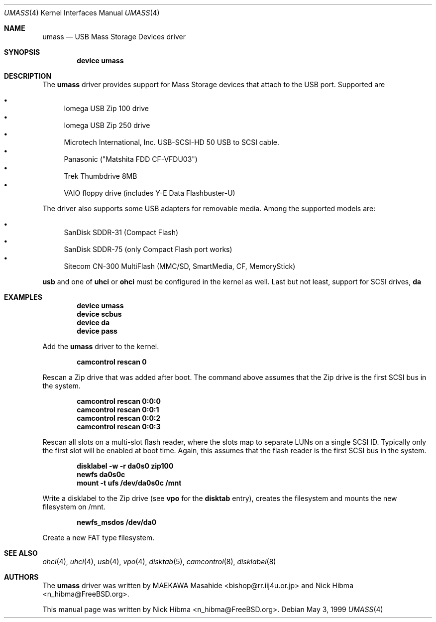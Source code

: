 .\" Copyright (c) 1999
.\"	Nick Hibma <n_hibma@FreeBSD.org>. All rights reserved.
.\"
.\" Redistribution and use in source and binary forms, with or without
.\" modification, are permitted provided that the following conditions
.\" are met:
.\" 1. Redistributions of source code must retain the above copyright
.\"    notice, this list of conditions and the following disclaimer.
.\" 2. Redistributions in binary form must reproduce the above copyright
.\"    notice, this list of conditions and the following disclaimer in the
.\"    documentation and/or other materials provided with the distribution.
.\" 3. All advertising materials mentioning features or use of this software
.\"    must display the following acknowledgement:
.\"	This product includes software developed by Bill Paul.
.\" 4. Neither the name of the author nor the names of any co-contributors
.\"    may be used to endorse or promote products derived from this software
.\"   without specific prior written permission.
.\"
.\" THIS SOFTWARE IS PROVIDED BY NICK HIBMA AND CONTRIBUTORS ``AS IS'' AND
.\" ANY EXPRESS OR IMPLIED WARRANTIES, INCLUDING, BUT NOT LIMITED TO, THE
.\" IMPLIED WARRANTIES OF MERCHANTABILITY AND FITNESS FOR A PARTICULAR PURPOSE
.\" ARE DISCLAIMED.  IN NO EVENT SHALL NICK HIBMA OR THE VOICES IN HIS HEAD
.\" BE LIABLE FOR ANY DIRECT, INDIRECT, INCIDENTAL, SPECIAL, EXEMPLARY, OR
.\" CONSEQUENTIAL DAMAGES (INCLUDING, BUT NOT LIMITED TO, PROCUREMENT OF
.\" SUBSTITUTE GOODS OR SERVICES; LOSS OF USE, DATA, OR PROFITS; OR BUSINESS
.\" INTERRUPTION) HOWEVER CAUSED AND ON ANY THEORY OF LIABILITY, WHETHER IN
.\" CONTRACT, STRICT LIABILITY, OR TORT (INCLUDING NEGLIGENCE OR OTHERWISE)
.\" ARISING IN ANY WAY OUT OF THE USE OF THIS SOFTWARE, EVEN IF ADVISED OF
.\" THE POSSIBILITY OF SUCH DAMAGE.
.\"
.\"	$FreeBSD: src/share/man/man4/umass.4,v 1.9.2.8 2003/04/12 20:54:33 murray Exp $
.\"	$DragonFly: src/share/man/man4/umass.4,v 1.4 2008/01/28 14:57:52 matthias Exp $
.\"
.Dd May 3, 1999
.Dt UMASS 4
.Os
.Sh NAME
.Nm umass
.Nd USB Mass Storage Devices driver
.Sh SYNOPSIS
.Cd "device umass"
.Sh DESCRIPTION
The
.Nm
driver provides support for Mass Storage devices that attach to the USB
port.
Supported are
.Pp
.Bl -bullet -compact
.It
Iomega USB Zip 100 drive
.It
Iomega USB Zip 250 drive
.It
Microtech International, Inc. USB-SCSI-HD 50 USB to SCSI cable.
.It
Panasonic ("Matshita FDD CF-VFDU03")
.It
Trek Thumbdrive 8MB
.It
VAIO floppy drive (includes Y-E Data Flashbuster-U)
.El
.Pp
The driver also supports some USB adapters for removable media.
Among the supported models are:
.Pp
.Bl -bullet -compact
.It
SanDisk SDDR-31 (Compact Flash)
.It
SanDisk SDDR-75 (only Compact Flash port works)
.It
Sitecom CN-300 MultiFlash (MMC/SD, SmartMedia, CF, MemoryStick)
.El
.Pp
.Nm usb
and one of
.Nm uhci
or
.Nm ohci
must be configured in the kernel as well.
Last but not least, support for
SCSI drives,
.Nm da
.Sh EXAMPLES
.Dl device umass
.Dl device scbus
.Dl device da
.Dl device pass
.Pp
Add the
.Nm
driver to the kernel.
.Pp
.Dl camcontrol rescan 0
.Pp
Rescan a Zip drive that was added after boot.
The command above
assumes that the Zip drive is the first SCSI bus in the system.
.Pp
.Dl camcontrol rescan 0:0:0
.Dl camcontrol rescan 0:0:1
.Dl camcontrol rescan 0:0:2
.Dl camcontrol rescan 0:0:3
.Pp
Rescan all slots on a multi-slot flash reader, where the slots map to separate
LUNs on a single SCSI ID.  Typically only the first slot will be enabled at
boot time.  Again, this assumes that the flash reader is the first SCSI bus in
the system.
.Pp
.Dl disklabel -w -r da0s0 zip100
.Dl newfs da0s0c
.Dl mount -t ufs /dev/da0s0c /mnt
.Pp
Write a disklabel to the Zip drive (see
.Nm vpo
for the
.Nm disktab
entry), creates the filesystem and mounts the new filesystem on /mnt.
.Pp
.Dl newfs_msdos /dev/da0
.Pp
Create a new FAT type filesystem.
.Sh SEE ALSO
.Xr ohci 4 ,
.Xr uhci 4 ,
.Xr usb 4 ,
.Xr vpo 4 ,
.Xr disktab 5 ,
.Xr camcontrol 8 ,
.Xr disklabel 8
.\".Sh HISTORY
.Sh AUTHORS
.An -nosplit
The
.Nm
driver was written by
.An MAEKAWA Masahide Aq bishop@rr.iij4u.or.jp
and
.An Nick Hibma Aq n_hibma@FreeBSD.org .
.Pp
This manual page was written by
.An Nick Hibma Aq n_hibma@FreeBSD.org .
